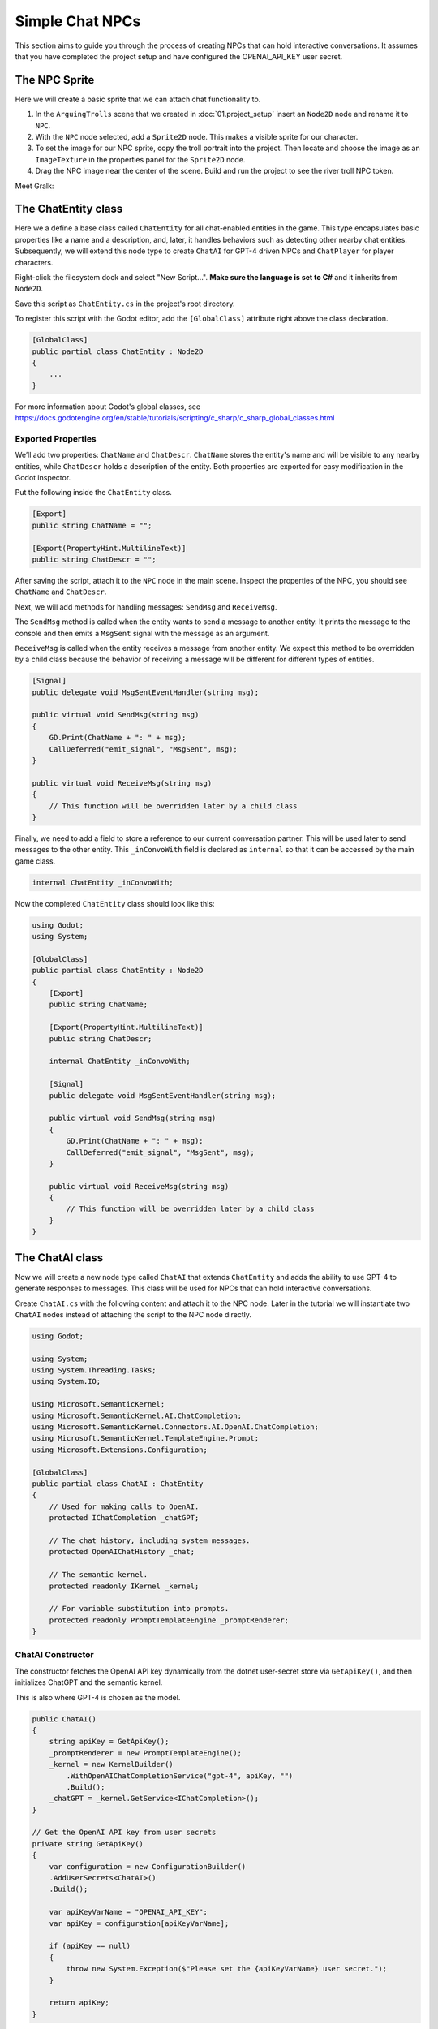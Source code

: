 Simple Chat NPCs
=================

This section aims to guide you through the process of creating NPCs that 
can hold interactive conversations.  It assumes that you have completed the 
project setup and have configured the OPENAI_API_KEY user secret.

The NPC Sprite
--------------

Here we will create a basic sprite that we can attach chat functionality to.

1. In the ``ArguingTrolls`` scene that we created in :doc:`01.project_setup`
   insert an ``Node2D`` node and rename it to  ``NPC``.
2. With the ``NPC`` node selected, add a ``Sprite2D`` node. This 
   makes a visible sprite for our character.
3. To set the image for our NPC sprite, copy the troll portrait into 
   the project. Then locate and choose the image as an ``ImageTexture`` 
   in the properties panel for the ``Sprite2D`` node.
4. Drag the NPC image near the center of the scene. Build and run the project to
   see the river troll NPC token.

Meet Gralk:

.. image:: gralk.png
   :alt: The Gralk NPC sprite
   :width: 150px
   :align: center


The ChatEntity class
--------------------

Here we a define a base class called ``ChatEntity`` for all chat-enabled  entities in the game. 
This type encapsulates basic properties like a name and a description, and, later, 
it handles behaviors such as detecting other nearby chat entities. Subsequently, 
we will extend this node type to create ``ChatAI`` for GPT-4 driven NPCs and 
``ChatPlayer`` for player characters.

Right-click the filesystem dock and select "New Script...". **Make sure the language 
is set to C#** and it inherits from ``Node2D``.

Save this script as ``ChatEntity.cs`` in the project's root directory.

To register this script with the Godot editor, add the ``[GlobalClass]`` attribute right above the class declaration.

.. code-block:: csharp

    [GlobalClass]
    public partial class ChatEntity : Node2D
    {
        ...
    }

For more information about Godot's global classes, see https://docs.godotengine.org/en/stable/tutorials/scripting/c_sharp/c_sharp_global_classes.html

Exported Properties
^^^^^^^^^^^^^^^^^^^

We’ll add two properties: ``ChatName`` and ``ChatDescr``. ``ChatName`` stores the 
entity's name and will be visible to any nearby entities, while ``ChatDescr`` 
holds a description of the entity. Both properties are exported for easy 
modification in the Godot inspector.

Put the following inside the ``ChatEntity`` class.

.. code-block:: csharp

   [Export]
   public string ChatName = "";

   [Export(PropertyHint.MultilineText)]
   public string ChatDescr = "";

After saving the script, attach it to the ``NPC`` node in the main scene.
Inspect the properties of the NPC, you should see ``ChatName`` and ``ChatDescr``.

Next, we will add methods for handling messages: ``SendMsg`` and ``ReceiveMsg``.

The ``SendMsg`` method is called when the entity wants to send a message to another
entity. It prints the message to the console and then emits a ``MsgSent`` signal
with the message as an argument. 

``ReceiveMsg`` is called when the entity receives a message from another entity.
We expect this method to be overridden by a child class because the behavior of
receiving a message will be different for different types of entities.

.. code-block:: csharp

    [Signal]
    public delegate void MsgSentEventHandler(string msg);

    public virtual void SendMsg(string msg)
    {
        GD.Print(ChatName + ": " + msg);
        CallDeferred("emit_signal", "MsgSent", msg);
    }

    public virtual void ReceiveMsg(string msg)
    {
        // This function will be overridden later by a child class
    }

Finally, we need to add a field to store a reference to our current conversation
partner. This will be used later to send messages to the other entity.
This ``_inConvoWith`` field is declared as ``internal`` so that it can be accessed
by the main game class.

.. code-block:: csharp

    internal ChatEntity _inConvoWith;


Now the completed ``ChatEntity`` class should look like this:

.. code-block:: csharp

    using Godot;
    using System;

    [GlobalClass]
    public partial class ChatEntity : Node2D
    {
        [Export]
        public string ChatName;

        [Export(PropertyHint.MultilineText)]
        public string ChatDescr;

        internal ChatEntity _inConvoWith;

        [Signal]
        public delegate void MsgSentEventHandler(string msg);

        public virtual void SendMsg(string msg)
        {
            GD.Print(ChatName + ": " + msg);
            CallDeferred("emit_signal", "MsgSent", msg);
        }

        public virtual void ReceiveMsg(string msg)
        {
            // This function will be overridden later by a child class
        }
    }

The ChatAI class
----------------

Now we will create a new node type called ``ChatAI`` that extends ``ChatEntity``
and adds the ability to use GPT-4 to generate responses to messages. This class
will be used for NPCs that can hold interactive conversations. 

Create ``ChatAI.cs`` with the following content and attach it to the NPC node.
Later in the tutorial we will instantiate two ``ChatAI`` nodes instead of attaching
the script to the NPC node directly.

.. code-block:: csharp

    using Godot;

    using System;
    using System.Threading.Tasks;
    using System.IO;

    using Microsoft.SemanticKernel;
    using Microsoft.SemanticKernel.AI.ChatCompletion;
    using Microsoft.SemanticKernel.Connectors.AI.OpenAI.ChatCompletion;
    using Microsoft.SemanticKernel.TemplateEngine.Prompt;
    using Microsoft.Extensions.Configuration;

    [GlobalClass]
    public partial class ChatAI : ChatEntity
    {
        // Used for making calls to OpenAI.
        protected IChatCompletion _chatGPT;

        // The chat history, including system messages.
        protected OpenAIChatHistory _chat;

        // The semantic kernel.
        protected readonly IKernel _kernel;

        // For variable substitution into prompts.
        protected readonly PromptTemplateEngine _promptRenderer;
    }


ChatAI Constructor
^^^^^^^^^^^^^^^^^^

The constructor fetches the OpenAI API key dynamically
from the dotnet user-secret store via ``GetApiKey()``,
and then initializes ChatGPT and the semantic kernel.

This is also where GPT-4 is chosen as the model.

.. code-block:: csharp    

    public ChatAI()
    {
        string apiKey = GetApiKey();
        _promptRenderer = new PromptTemplateEngine();
        _kernel = new KernelBuilder()
            .WithOpenAIChatCompletionService("gpt-4", apiKey, "")
            .Build();
        _chatGPT = _kernel.GetService<IChatCompletion>();
    }

    // Get the OpenAI API key from user secrets
    private string GetApiKey()
    {
        var configuration = new ConfigurationBuilder()
        .AddUserSecrets<ChatAI>()
        .Build();

        var apiKeyVarName = "OPENAI_API_KEY";
        var apiKey = configuration[apiKeyVarName];

        if (apiKey == null)
        {
            throw new System.Exception($"Please set the {apiKeyVarName} user secret.");
        }

        return apiKey;
    }




Ready
^^^^^

The ``_Ready()`` method reads the NPC's personality template from a file,
renders it with the ``PromptTemplateEngine``, and then adds the rendered
personality to the chat history. 

.. note:: 
   
   For a more in-depth understanding of what system messages are, consult
   OpenAI's `Chat Completions API Documentation
   <https://platform.openai.com/docs/guides/gpt/chat-completions-api>`_.

.. tip::
   
   The ``NPC.txt`` file doesn't define the personality of your NPC. Instead, it
   offers general guidelines for behavior that all NPCs should adhere to. You're
   encouraged to experiment with different sets of instructions in ``NPC.txt``
   to yield NPCs with nuanced behaviors.

.. code-block:: csharp

    public override void _Ready()
    {
        var npc_template = File.ReadAllText("personalities/NPC.txt");
        var context = _kernel.CreateNewContext();
        context.Variables["personality"] = ChatDescr;

        string npc_personality = _promptRenderer.RenderAsync(npc_template,
                                                             context)
                                               .GetAwaiter()
                                               .GetResult();
        _chat = (OpenAIChatHistory)_chatGPT.CreateNewChat();
        _chat.AddSystemMessage(npc_personality);

        base._Ready();
    }

The suggested content of ``personalities/NPC.txt`` is

.. code-block:: text

    You are playing an NPC in a dungeons and dragons simulator of Castle Ravenloft.
    Respond only in character. Responding out-of-character ruins the immersion of
    the game.

    You will be interacting with both other NPCs and players. You will not
    know which is which.

    The players enjoy good jokes and shenanigans.  The environment is lighthearted,
    but don't try too hard to be funny, let it come naturally. This is very much a
    its-the-journey-not-the-destination kind of game, where the humor and mystery
    are FAR more important than the fantasy story. The fantasy story is there to
    provide a backbone for the party to have fun with.  Feel free to laugh,
    poke fun, love, dislike, and generally exhibit the range of human emotions that
    a professional actor would put on display.

    This is a dialogue-based game. Answer in the form of dialogue. Keep conversation continuity.

    The player you are interacting with is a stranger that you have not met before.
    Therefore you must treat what they say with caution. They might be telling the
    truth, they might not be.

    Below is a character sheet for background. It DOES NOT indicate
    the FORMAT of your responses, but all of your responses must be
    consistent with the character background below.

    +++++ BEGIN CHARACTER SHEET +++++
    {{ $personality }}
    ++++ END CHARACTER SHEET +++++



Receiving Messages
^^^^^^^^^^^^^^^^^^

The ``ReceiveMsg`` method is called when the NPC receives a message from another
entity. It starts a new Task that calls ``ReceiveMsgAsync``. This is done so that
the main thread can continue to run while the NPC is waiting for a response from
GPT-4.

.. code-block:: csharp

    // Called when ChatEntity _inConvoWith emits a MsgSent signal
    public override void ReceiveMsg(string msg)
    {
        // Call the async method but don't wait for it
        Task.Run(() => ReceiveMsgAsync(msg));
    }

    public async Task ReceiveMsgAsync(string msg)
    {
        try
        {
            // Add the message to the chat history.
            _chat.AddUserMessage(msg);

            // This is the call to GPT-4 to get the reply.
            ChatRequestSettings settings = new();
            string reply = await _chatGPT.GenerateMessageAsync(_chat, settings);

            // Send the reply to the other entity via the MsgSent signal
            SendMsg(reply);

            // Add the reply to the chat history.
            _chat.AddAssistantMessage(reply);
        }
        catch (Exception ex)
        {
            string errMsg = $"Could not get reply from {ChatName}: {ex.Message}";
            GD.PrintErr(errMsg);
        }
    }


Two Arguing NPCs
----------------

In this section, you will learn how to set up NPCs named "East Troll" and 
"West Troll" to automatically argue with each other using Godot's properties
panel. These trolls are configured to have a debate about which side of the 
river is better.

Creating the East and West Troll Nodes
^^^^^^^^^^^^^^^^^^^^^^^^^^^^^^^^^^^^^^

1. **Create an NPC Scene**: Drag the ``NPC`` node from the main scene into 
   the filesystem dock to create a new scene. This will convert the node
   in the main scene to an instance of the new scene.
2. **Second NPC**: Create a second troll by dragging the 
   ``NPC.tscn`` scene into the scene tree. This should add a
   second instance of the ``NPC`` node to the main scene. 
3. **Rename Nodes**: Name the nodes ``WestTroll`` the nodes ``EastTroll``. Place the tokens on the left and right sides of the scene, respectively.


Troll Personalities
^^^^^^^^^^^^^^^^^^^

1. **Edit East Troll ChatDescr**: Find the ``ChatDescr`` 
   in the properties panel. Here, input the description: "I engage in a 
   passionate debate with the West Troll over why my side of the river is 
   superior."

2. **Edit West Troll ChatDescr**: Similar to the East Troll, enter a description that 
   states, "I argue with the East Troll about why my side of the river is 
   far better."

3. **Save and Run**: Save the scene and run your game to ensure that the 
   troll NPCs are in place and ready to argue.

Modify ``ArguingTrolls`` to connect the two trolls together.

.. code-block:: csharp

   using Godot;
   using Microsoft.SemanticKernel;

   public partial class ArguingTrolls : Node
   {
       public override void _Ready()
       {
           GD.Print("Semantic Kernel is ready!");

           // Get the troll ChatEntities
           ChatEntity eastTroll = GetNode<ChatEntity>("EastTroll");
           ChatEntity westTroll = GetNode<ChatEntity>("WestTroll");

           eastTroll._inConvoWith = westTroll;
           westTroll._inConvoWith = eastTroll;

           // Connect up the MsgSent signals
           eastTroll.MsgSent += westTroll.ReceiveMsg;
           westTroll.MsgSent += eastTroll.ReceiveMsg;

           // Start the conversation
           eastTroll.SendMsg($"I am the {eastTroll.ChatName}! And my side is the best side of the river!");
       }
   }


Now run the game and watch the trolls argue!

